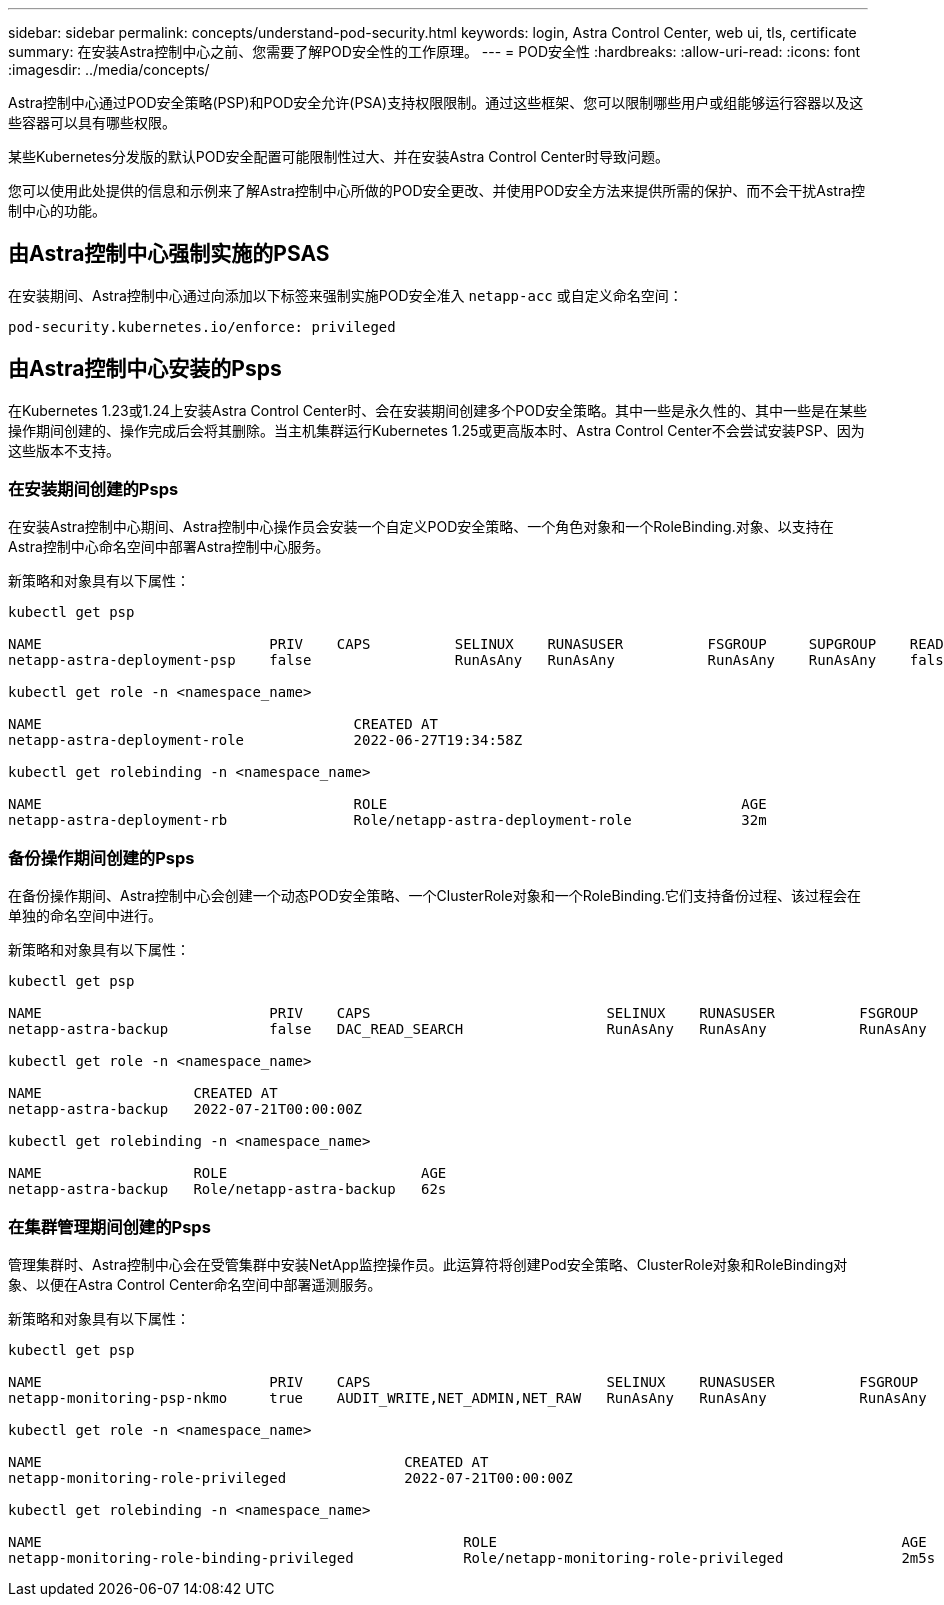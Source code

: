 ---
sidebar: sidebar 
permalink: concepts/understand-pod-security.html 
keywords: login, Astra Control Center, web ui, tls, certificate 
summary: 在安装Astra控制中心之前、您需要了解POD安全性的工作原理。 
---
= POD安全性
:hardbreaks:
:allow-uri-read: 
:icons: font
:imagesdir: ../media/concepts/


[role="lead"]
Astra控制中心通过POD安全策略(PSP)和POD安全允许(PSA)支持权限限制。通过这些框架、您可以限制哪些用户或组能够运行容器以及这些容器可以具有哪些权限。

某些Kubernetes分发版的默认POD安全配置可能限制性过大、并在安装Astra Control Center时导致问题。

您可以使用此处提供的信息和示例来了解Astra控制中心所做的POD安全更改、并使用POD安全方法来提供所需的保护、而不会干扰Astra控制中心的功能。



== 由Astra控制中心强制实施的PSAS

在安装期间、Astra控制中心通过向添加以下标签来强制实施POD安全准入 `netapp-acc` 或自定义命名空间：

[listing]
----
pod-security.kubernetes.io/enforce: privileged
----


== 由Astra控制中心安装的Psps

在Kubernetes 1.23或1.24上安装Astra Control Center时、会在安装期间创建多个POD安全策略。其中一些是永久性的、其中一些是在某些操作期间创建的、操作完成后会将其删除。当主机集群运行Kubernetes 1.25或更高版本时、Astra Control Center不会尝试安装PSP、因为这些版本不支持。



=== 在安装期间创建的Psps

在安装Astra控制中心期间、Astra控制中心操作员会安装一个自定义POD安全策略、一个角色对象和一个RoleBinding.对象、以支持在Astra控制中心命名空间中部署Astra控制中心服务。

新策略和对象具有以下属性：

[listing]
----
kubectl get psp

NAME                           PRIV    CAPS          SELINUX    RUNASUSER          FSGROUP     SUPGROUP    READONLYROOTFS   VOLUMES
netapp-astra-deployment-psp    false                 RunAsAny   RunAsAny           RunAsAny    RunAsAny    false            *

kubectl get role -n <namespace_name>

NAME                                     CREATED AT
netapp-astra-deployment-role             2022-06-27T19:34:58Z

kubectl get rolebinding -n <namespace_name>

NAME                                     ROLE                                          AGE
netapp-astra-deployment-rb               Role/netapp-astra-deployment-role             32m
----


=== 备份操作期间创建的Psps

在备份操作期间、Astra控制中心会创建一个动态POD安全策略、一个ClusterRole对象和一个RoleBinding.它们支持备份过程、该过程会在单独的命名空间中进行。

新策略和对象具有以下属性：

[listing]
----
kubectl get psp

NAME                           PRIV    CAPS                            SELINUX    RUNASUSER          FSGROUP     SUPGROUP    READONLYROOTFS   VOLUMES
netapp-astra-backup            false   DAC_READ_SEARCH                 RunAsAny   RunAsAny           RunAsAny    RunAsAny    false            *

kubectl get role -n <namespace_name>

NAME                  CREATED AT
netapp-astra-backup   2022-07-21T00:00:00Z

kubectl get rolebinding -n <namespace_name>

NAME                  ROLE                       AGE
netapp-astra-backup   Role/netapp-astra-backup   62s
----


=== 在集群管理期间创建的Psps

管理集群时、Astra控制中心会在受管集群中安装NetApp监控操作员。此运算符将创建Pod安全策略、ClusterRole对象和RoleBinding对象、以便在Astra Control Center命名空间中部署遥测服务。

新策略和对象具有以下属性：

[listing]
----
kubectl get psp

NAME                           PRIV    CAPS                            SELINUX    RUNASUSER          FSGROUP     SUPGROUP    READONLYROOTFS   VOLUMES
netapp-monitoring-psp-nkmo     true    AUDIT_WRITE,NET_ADMIN,NET_RAW   RunAsAny   RunAsAny           RunAsAny    RunAsAny    false            *

kubectl get role -n <namespace_name>

NAME                                           CREATED AT
netapp-monitoring-role-privileged              2022-07-21T00:00:00Z

kubectl get rolebinding -n <namespace_name>

NAME                                                  ROLE                                                AGE
netapp-monitoring-role-binding-privileged             Role/netapp-monitoring-role-privileged              2m5s
----